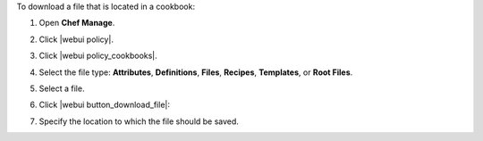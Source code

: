 .. This is an included how-to. 


To download a file that is located in a cookbook:

#. Open **Chef Manage**.
#. Click |webui policy|.
#. Click |webui policy_cookbooks|.
#. Select the file type: **Attributes**, **Definitions**, **Files**, **Recipes**, **Templates**, or **Root Files**.
#. Select a file.
#. Click |webui button_download_file|:

   .. image:: ../../images/step_manage_webui_policy_cookbook_download.png

#. Specify the location to which the file should be saved.